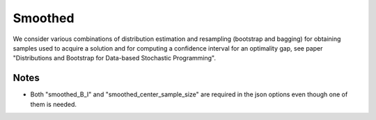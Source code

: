 .. _Smoothed:

Smoothed
========

We consider various combinations of distribution estimation and resampling (bootstrap and bagging) for obtaining samples used to acquire a solution and for computing a confidence interval for an optimality gap, see paper "Distributions and Bootstrap for Data-based Stochastic Programming".

Notes
-----

- Both "smoothed_B_I" and "smoothed_center_sample_size" are required in the json options even though one of them is needed.


